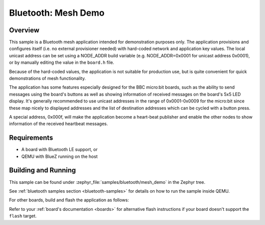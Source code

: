 .. _ble_mesh_demo:

Bluetooth: Mesh Demo
####################

Overview
********

This sample is a Bluetooth mesh application intended for demonstration
purposes only. The application provisions and configures itself (i.e. no
external provisioner needed) with hard-coded network and application key
values. The local unicast address can be set using a NODE_ADDR build
variable (e.g. NODE_ADDR=0x0001 for unicast address 0x0001), or by
manually editing the value in the ``board.h`` file.

Because of the hard-coded values, the application is not suitable for
production use, but is quite convenient for quick demonstrations of mesh
functionality.

The application has some features especially designed for the BBC
micro:bit boards, such as the ability to send messages using the board's
buttons as well as showing information of received messages on the
board's 5x5 LED display. It's generally recommended to use unicast
addresses in the range of 0x0001-0x0009 for the micro:bit since these
map nicely to displayed addresses and the list of destination addresses
which can be cycled with a button press.

A special address, 0x000f, will make the application become a heart-beat
publisher and enable the other nodes to show information of the received
heartbeat messages.

Requirements
************

* A board with Bluetooth LE support, or
* QEMU with BlueZ running on the host

Building and Running
********************

This sample can be found under :zephyr_file:`samples/bluetooth/mesh_demo` in
the Zephyr tree.

See :ref:`bluetooth samples section <bluetooth-samples>` for details on how
to run the sample inside QEMU.

For other boards, build and flash the application as follows:

.. zephyr-app-commands::
   :zephyr-app: samples/bluetooth/mesh_demo
   :board: <board>
   :goals: flash
   :compact:

Refer to your :ref:`board's documentation <boards>` for alternative
flash instructions if your board doesn't support the ``flash`` target.
